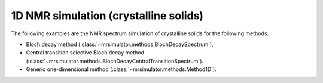 
1D NMR simulation (crystalline solids)
--------------------------------------

The following examples are the NMR spectrum simulation of crystalline solids for the
following methods:

- Bloch decay method (:class:`~mrsimulator.methods.BlochDecaySpectrum`),
- Central transition selective Bloch decay method (:class:`~mrsimulator.methods.BlochDecayCentralTransitionSpectrum`).
- Generic one-dimensional method (:class:`~mrsimulator.methods.Method1D`).
